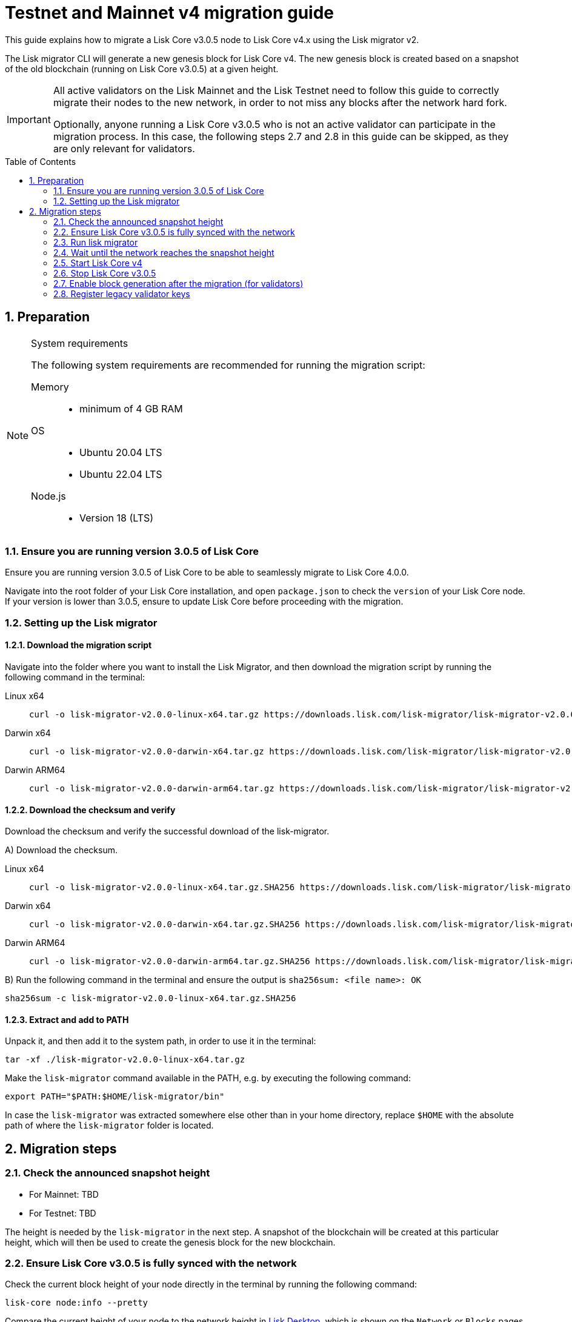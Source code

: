 = Testnet and Mainnet v4 migration guide
:toc: preamble
:experimental:
:idprefix:
:idseparator: -
//TODO: Update TBD values
:snapshotHeight: TBD
:snapshotHeightTestnet: TBD
:initRounds: TBD
:initRoundsTime: TBD hours
:lisk-migrator: lisk-migrator-v2.0.0-linux-x64.tar.gz
:lisk-migrator_darwinx64: lisk-migrator-v2.0.0-darwin-x64.tar.gz
:lisk-migrator_darwinarm64: lisk-migrator-v2.0.0-darwin-arm64.tar.gz
:docs_sdk: v6@lisk-sdk::
// External URLs
:url_curl: https://curl.se/
:url_jq: https://jqlang.github.io/jq/
:url_lisk_chat: https://lisk.chat/
:url_lisk_migrator: https://downloads.lisk.com/lisk-migrator/{lisk-migrator}
:url_lisk_migrator_darwinarm64: https://downloads.lisk.com/lisk-migrator/{lisk-migrator_darwinarm64}
:url_lisk_migrator_darwinx64: https://downloads.lisk.com/lisk-migrator/{lisk-migrator_darwinx64}
:url_wallet: https://lisk.com/wallet
:url_jsonrpc: https://www.jsonrpc.org/specification
//TODO: Update links to blog posts
:url_lisk_blog_migration: https://lisk.com/blog/development/announcing-lisk-testnet-v3-migration
:url_lisk_blog_migration_mainnet: https://lisk.com/blog/development/announcing-lisk-mainnet-v3-migration
// Project URLs
:url_run_validator: beta@ROOT::run-blockchain/become-validator.adoc
:url_sdk_cli_keyscreate: {docs_sdk}client-cli.adoc#keyscreate
:url_sdk_config_system: {docs_sdk}config.adoc#system
:url_cli_generatorenable: core-cli.adoc#generatorenable
:url_cli_endpointinvoke: core-cli.adoc#endpointinvoke

This guide explains how to migrate a Lisk Core v3.0.5 node to Lisk Core v4.x using the Lisk migrator v2.

The Lisk migrator CLI will generate a new genesis block for Lisk Core v4.
The new genesis block is created based on a snapshot of the old blockchain (running on Lisk Core v3.0.5) at a given height.

[IMPORTANT]

====
All active validators on the Lisk Mainnet and the Lisk Testnet need to follow this guide to correctly migrate their nodes to the new network, in order to not miss any blocks after the network hard fork.

Optionally, anyone running a Lisk Core v3.0.5 who is not an active validator can participate in the migration process.
In this case, the following steps 2.7 and 2.8 in this guide can be skipped, as they are only relevant for validators.
====

:sectnums:
:sectnumlevels: 5
== Preparation

.System requirements
[NOTE]

====
The following system requirements are recommended for running the migration script:

Memory::
* minimum of 4 GB RAM

OS::
* Ubuntu 20.04 LTS
* Ubuntu 22.04 LTS

Node.js::
* Version 18 (LTS)
====

=== Ensure you are running version 3.0.5 of Lisk Core
Ensure you are running version 3.0.5 of Lisk Core to be able to seamlessly migrate to Lisk Core 4.0.0.

Navigate into the root folder of your Lisk Core installation, and open `package.json` to check the `version` of your Lisk Core node.
If your version is lower than 3.0.5, ensure to update Lisk Core before proceeding with the migration.

=== Setting up the Lisk migrator

==== Download the migration script
Navigate into the folder where you want to install the Lisk Migrator, and then download the migration script by running the following command in the terminal:

[tabs]
====
Linux x64::
+
--
[subs=attributes+]
[source,bash]
----
curl -o {lisk-migrator} {url_lisk_migrator}
----
--
Darwin x64::
+
--
[subs=attributes+]
[source,bash]
----
curl -o {lisk-migrator_darwinx64} {url_lisk_migrator_darwinx64}
----
--
Darwin ARM64::
+
--
[subs=attributes+]
[source,bash]
----
curl -o {lisk-migrator_darwinarm64} {url_lisk_migrator_darwinarm64}
----
--
====

==== Download the checksum and verify
Download the checksum and verify the successful download of the lisk-migrator.

{counter:seq3:A}) Download the checksum.

[tabs]
====
Linux x64::
+
--
[subs=attributes+]
[source,bash]
----
curl -o {lisk-migrator}.SHA256 {url_lisk_migrator}.SHA256
----
--
Darwin x64::
+
--
[subs=attributes+]
[source,bash]
----
curl -o {lisk-migrator_darwinx64}.SHA256 {url_lisk_migrator_darwinx64}.SHA256
----
--
Darwin ARM64::
+
--
[subs=attributes+]
[source,bash]
----
curl -o {lisk-migrator_darwinarm64}.SHA256 {url_lisk_migrator_darwinarm64}.SHA256
----
--
====

{counter:seq3}) Run the following command in the terminal and ensure the output is `sha256sum: <file name>: OK`

[subs=attributes+]
[source,bash]
----
sha256sum -c {lisk-migrator}.SHA256
----

==== Extract and add to PATH

Unpack it, and then add it to the system path, in order to use it in the terminal:

[subs=attributes+]
[source,bash]
----
tar -xf ./{lisk-migrator}
----

Make the `lisk-migrator` command available in the PATH, e.g. by executing the following command:

[source,bash]
----
export PATH="$PATH:$HOME/lisk-migrator/bin"
----

In case the `lisk-migrator` was extracted somewhere else other than in your home directory, replace `$HOME` with the absolute path of where the `lisk-migrator` folder is located.

== Migration steps

=== Check the announced snapshot height

//TODO: update links to blog posts once created
* For Mainnet: {snapshotHeight} +
//For more information check the {url_lisk_blog_migration_mainnet}[Mainnet migration announcement^].
* For Testnet: {snapshotHeightTestnet} +
//For more information check the {url_lisk_blog_migration}[Testnet migration announcement^].

The height is needed by the `lisk-migrator` in the next step.
A snapshot of the blockchain will be created at this particular height, which will then be used to create the genesis block for the new blockchain.

=== Ensure Lisk Core v3.0.5 is fully synced with the network
Check the current block height of your node directly in the terminal by running the following command:

[source,bash]
----
lisk-core node:info --pretty
----

Compare the current height of your node to the network height in {url_wallet}[Lisk Desktop^], which is shown on the kbd:[Network] or kbd:[Blocks] pages.

TIP: To view the current height of the *Lisk Testnet*, use the network switcher of Lisk Desktop, which can be enabled in the settings.

Alternatively users can also verify the current height by comparing `data.height` in the response from the https://service.lisk.com/api/v2/network/status endpoint.

To directly check the current height via command line, run:

[source,bash]
----
curl --silent https://service.lisk.com/api/v2/network/status | jq '.data.height'
----

To run the command, both {url_curl}[curl^] and {url_jq}[jq^] are required to be installed.

If both heights are equal, it is verified that your node is fully synced with the network.

=== Run lisk migrator

[IMPORTANT]
====
.When to start the migrator script?
`lisk-migrator` can be started any time before the announced snapshot height.
====

If you have added the `lisk-migrator` to the PATH as described in the section <<setting-up-the-lisk-migrator>>, you can start the migration script by running the following command footnote:snap_footnote[Snap versions of Lisk Core store everything in `~/snap/lisk-core/current/.lisk/lisk-core` instead of `~/.lisk/lisk-core`] in the terminal:

[tabs]
====
Mainnet::
+
--
[source,bash,subs=attributes+]
----
lisk-migrator --snapshot-height {snapshotHeight} --output ~/.lisk/lisk-core/config/mainnet --auto-download-lisk-core-v4  --auto-migrate-config --auto-start-lisk-core-v4
----
--
Testnet::
+
--
[source,bash,subs=attributes+]
----
lisk-migrator --snapshot-height {snapshotHeightTestnet} --output ~/.lisk/lisk-core/config/testnet --auto-download-lisk-core-v4  --auto-migrate-config --auto-start-lisk-core-v4
----
--
====

* `--snapshot-height`:
The height on which the blockchain snapshot will be performed.
The snapshot height will be announced separately.
* `--output`:
The absolute path to the directory, where the newly generated genesis block should be saved.

[TIP]
====
In case a custom xref:{url_sdk_config_system}[dataPath] is defined in the config, different to the default path `~/.lisk/lisk-core`, then it is possible to define the data path with the `--lisk-core-v3-data-path` flag like so:

[source,bash,subs=attributes+]
----
lisk-migrator --snapshot-height {snapshotHeight} --output ~/.lisk/lisk-core/config/mainnet --lisk-core-v3-data-path ~/.lisk/custom/path/ --auto-download-lisk-core-v4  --auto-migrate-config --auto-start-lisk-core-v4
----
====

[TIP]
====
It is possible to use tools such as `screen` to run the Lisk migrator in the background.

With `screen` you can detach the current terminal window into the background:

.Example (Mainnet) footnote:snap_footnote[]
[source,bash,subs=attributes+]
----
screen -dmSL migration lisk-migrator --snapshot-height {snapshotHeight} --output ~/.lisk/lisk-core/config/mainnet --lisk-core-v3-data-path ~/lisk-main --auto-download-lisk-core-v4  --auto-migrate-config --auto-start-lisk-core-v4
----

Shortly before the migration occurs, it is possible to reattach to the screen, in order to check if everything is working correctly.

First, check the name of the detached screen:

[source,bash]
----
screen -ls
----

This returns a list of all detached screens with `screen`:

----
There is a screen on:
	1842.migration	(05/07/2021 12:35:59 PM)	(Detached)
1 Socket in /run/screen/S-lisk.
----

Use `screen -r` and the name of the detached screen you want to connect to

[source,bash]
----
screen -r 1842.migration
----
====

=== Wait until the network reaches the snapshot height

Observe if the `lisk-migrator` finishes successfully, (this can take several minutes).

The flag `--auto-download-lisk-core-v4` will also download and install Lisk Core v4 for you.
The flag `--auto-migrate-config` will automatically migrate the config from the old to the new node.

After the snapshot height is reached, validators have approximately {initRoundsTime} to enable block generation, to ensure they will not miss any blocks after the hard fork.

NOTE: If the node is not migrated, but started at a later point in time, it will simply sync to the current network height.
For validators, this might result in missing blocks, for everyone else it will not have any impact.

=== Start Lisk Core v4
If you set the flag `--auto-start-lisk-core-v4` when running lisk-migrator, it will start Lisk Core v4 in the foreground right after successful migration.

Otherwise, start Lisk Core manually like so:


[tabs]
====
Mainnet::
+
--
[source,bash]
----
lisk-core start --network mainnet
----
--
Testnet::
+
--
[source,bash]
----
lisk-core start --network testnet
----
--
====

Observe the logs in the terminal, to verify the node is starting correctly.

Press kbd:[CTRL] + kbd:[C] to stop the process again.

Install PM2 to run Lisk Core in the background:

[source,bash]
----
npm i -g pm2
----

Create a new pm2 config `pm2.conf.json` as shown in the example below:

[tabs]
====
Mainnet::
+
--
.~/lisk-core/pm2.conf.json
[source,json]
----
{
  "name": "lisk-core",
  "script": "lisk-core start",
  "env": {
    "LISK_NETWORK": "mainnet"
  }
}
----
--
Testnet::
+
--
.~/lisk-core/pm2.conf.json
[source,json]
----
{
  "name": "lisk-core",
  "script": "lisk-core start",
  "env": {
    "LISK_NETWORK": "testnet"
  }
}
----
--
====

TIP: All available options for `scripts` and `env` can be found in `lisk-core start --help`.

After creating the config, start it with the following command:

./home/lisk/lisk-core/
[source,bash]
----
pm2 start pm2.conf.json
----

This will start Lisk Core in the background.

You can verify that the node is running correctly by executing the following command:

[source,bash]
----
lisk-core system:node-info --pretty
----

This will return certain general node information.

=== Stop Lisk Core v3.0.5

After the `lisk-migrator` script has finished and the announced snapshot height has passed, there is no reason to continue running Lisk Core v3.0.5 and therefore it is recommended to stop it.

//TODO: Update with correct command to stop Lisk Core
////
Navigate into the root folder of your Lisk Core v3.0.5 installation and run the following command to stop the old Lisk Core version:

[source,bash]
----
lisk-core
----
////

NOTE: Users that have set something up to start Lisk Core on boot, whether it's through `cron` or `systemd` or something else, should keep that in mind and adjust things accordingly so that Lisk Core 4.x gets started instead of Lisk Core 3.x.

Last but not least, remove the folder with Lisk Core v3.0.5, e.g. by executing the following:

[tabs]
====
Mainnet::
+
--
[source,bash]
----
rm -r lisk-main
----
--
Testnet::
+
--
[source,bash]
----
rm -r lisk-test
----
--
====

=== Enable block generation after the migration (for validators)

After migration, *101 initial validators* will be active to generate blocks during the `initRounds`.

`initRounds` is the number of rounds for the bootstrap period of the new network.
The bootstrap period after migration to Core v4 is {initRounds} rounds.

The initial validators will be exactly the 101 validators that were in active positions in the Lisk Core v3 network, at the time of the migration.

For the initial validators, it will be important to enable block generation as soon as possible on the new node, to not miss any block rewards.

It is also important that as many as possible validators participate in the network migration.
If only a small number of validators migrate their nodes, this can prolong the bootstrap period for a long time.
Additionally, for blocks to be finalized, enough of the active validators (min. 68) need to participate in the migration process.

After {initRounds} rounds, the normal Lisk PoS protocol will be followed to generate the list of active validators, but only for validators who <<register-legacy-validator-keys,registered their validator keys>>.

WARNING: All validators who did not <<register-legacy-validator-keys,register>> their keys will be *banned after the bootstrap period*.
Registering the keys will un-ban the validator again.

==== Allow methods in the node config
To be able to run certain validator-related commands of the node, it is required to enable security-sensitive methods in the node config.

.config.json
[source,json]
----
{
  "rpc": {
    "modes": ["ipc"],
    "allowedMethods": ["generator", "system", "random"]
  }
}
----

Restart the node with the `--overwrite-config` flag, to load the updated configuration.

[TIP]
====
`allowedMethods` refers to the `method` defined in the {url_jsonrpc}[JSON-RPC specification^].

Add the `namespace`, to allow all endpoints of `namespace`, or `namespace_endpointName` to allow a specific endpoint.
====

==== Create the validator keys

It is possible to generate all relevant validator keys to enable block generation from the account passphrase.

To do so, use the command xref:{url_sdk_cli_keyscreate}[keys:create].

[source,bash]
----
lisk-core keys:create --output config/keys.json
----

Next, you will be prompted for the validator *passphrase*, and it will also ask for a *password*, in order to symmetrically encrypt the passphrase for the config.

----
? Please enter passphrase:  [hidden]
? Please re-enter passphrase:  [hidden]
? Please enter password:  [hidden]
? Please re-enter password:  [hidden]
----

CAUTION: The password is sensitive information.
Store the password used here for the encryption somewhere safe.
It will be required every time to enable block generation, in order to decrypt the generator keys in the node.

This will generate the following file, which includes all important keys for the validator account:

.config/keys.json
[source,json]
----
{
  "keys": [
    {
      "address": "lskqaxxmj78frvgpjgwvf4yqjjkcrr9yhn2sxxwm3",
      "keyPath": "m/44'/134'/0'",
      "publicKey": "6290c8b58de8b71fedb7e3cb9a6ee9426aa3e7ac0141f278526375d46705b546",
      "privateKey": "759305903f7bbb449cf2fd22e6da476792b63e24558e266a4859f9ed3c91fd7e6290c8b58de8b71fedb7e3cb9a6ee9426aa3e7ac0141f278526375d46705b546",
      "plain": {
        "generatorKeyPath": "m/25519'/134'/0'/0'",
        "generatorKey": "aaecd278a3fadc40a4a824d6f4aa24547d8fb9d075ec4d6967a7084f9a3f2541",
        "generatorPrivateKey": "81316f0582fd2cc0a651318aa0041ce36e7b786033b98ec545ec04078fad67caaaecd278a3fadc40a4a824d6f4aa24547d8fb9d075ec4d6967a7084f9a3f2541",
        "blsKeyPath": "m/12381/134/0/0",
        "blsKey": "815a9e7643cf2bace98d1337f1dca8e39949592cd3fcb79bf3ab5784981468b9987b3340527bc9ca263a2fd061812024",
        "blsProofOfPosession": "add8669bb57f3dceec04dc0f875906cb52a677f1df911536c01f447c8830bf27cd43713af18d84de5a64ec504aeaf9a30521c09438bb5a4d5fd634946c65e0fc4ea3681fdb4f6949cb6c1bc1ac1ddec3df058a13466af5a13d50737938fd7d5f",
        "blsPrivateKey": "36506a53431665265ee03d7e19a5d44db3ff159d9aeee05727a8b24abc67651a"
      },
      "encrypted": {
        "ciphertext": "c3009d4a505ac32a652ffce6aa718073c7ca75b00578420ba20c2533a83f38e2b3e20cf1d6f0c9905efe28b5276142b93fdbdd33134d37bcd2db23654da92bb2becd00971c49ecc749100748c93344477ea52f6073c3fefec7234962d0eccdaa6862d9d0da46dbfe85cef98ad6cab0f2c1cb1b54326617132bb950d1c14a774a1e6403e8fa1bf3a2c7c0d6856266cf738f41ac01b2217d93070c4079e1b82044d3a692ea225290c2b6bcb902e0ffb8132f4c0f29325e6a3a",
        "mac": "2b3c65d0385a870ab499dfcddf411347506671015f412b35600153b132a455ea",
        "kdf": "argon2id",
        "kdfparams": {
          "parallelism": 4,
          "iterations": 1,
          "memorySize": 2024,
          "salt": "a5598628001346f608b3f57dd38b8611"
        },
        "cipher": "aes-256-gcm",
        "cipherparams": {
          "iv": "683600a199d154e51c0f97e6",
          "tag": "32807058f7f89921b4839fc39256cd24"
        },
        "version": "1"
      }
    }
  ]
}
----

[CAUTION]
====
The generated keys are very sensitive information.

Especially the non encrypted values need to be treated *as equally sensitive as the passphrase for an account.*
So after the keys are imported in step <<import-the-validator-keys>>, make sure to store the file somewhere safe, or delete the file completely.
====

==== Import the validator keys

After creating the validator keys as suggested in the  <<create-the-validator-keys>> section, the next step is to import them into the node.

[source,bash]
----
lisk-core keys:import --file-path config/keys.json
----

==== Set the hash onion
Without the hash onion, a validator won't be able to receive any rewards for generating new blocks, although the blocks would still be valid in that case.
To not miss any rewards, it is of high interest for a validator to set the hash onion, before enabling block generation on the node.

//TODO: Add link to endpoint API reference, once endpoint reference ready
Set the hash-onion by invoking the xref:{}[setHashOnion] endpoint via the xref:{endpointinvoke}[endpoint:invoke] CLI command.

[source,bash]
----
lisk-core endpoint:invoke random_setHashOnion '{"address":"lskqaxxmj78frvgpjgwvf4yqjjkcrr9yhn2sxxwm3"}'
----

[CAUTION]
====
If you see the following error after running the command:

[source,bash]
----
$ lisk-core endpoint:invoke random_setHashOnion '{"address":"lskxsddtvbc7ze98bqbawaq3ydj2f8387429633t9"}'
 ›   Error: Response not received in 3000ms
----

This suggests that the API timed out.
However, the hash onion is still created in most cases.
You can wait for a while and then get the hash onion, to verify that it actually is set.

[source,bash]
----
lisk-core endpoint:invoke random_getHashOnionSeeds --pretty
----
====

==== Enable block generation

Now, it is possible to enable block generation on the new node for your validator by using the xref:{url_cli_generatorenable}[generator:enable] command of the Lisk Core CLI.

[source,bash]
----
lisk-core generator:enable lskqaxxmj78frvgpjgwvf4yqjjkcrr9yhn2sxxwm3 --use-status-value
----

Replace the address with your validator address.

.Don't use zeros as validator info data!
[WARNING]
====
If the validator already generated blocks with Lisk Core v3, they need to use their current validator info data.
The validator info data is migrated during the migration process, and can directly be used to enable block generation on the v4 node.

To directly set the values, use the `--use-status-value` flag, or set the values manually as described below.

For setting the values manually, first get the data:
[source,bash]
----
lisk-core generator:status --pretty
----

And then set the values manually by adding the relevant flags:
[source,bash]
----
lisk-core generator:enable lskqaxxmj78frvgpjgwvf4yqjjkcrr9yhn2sxxwm3 --height=123 --max-height-generated=101 --max-height-prevoted=101
----
====

=== Register legacy validator keys

.This step is crucial for migrating validators!
IMPORTANT: The registration of the legacy validator keys has to be done *latest at the end of `initRounds`*, to be eligible to generate blocks in the new network.
Otherwise, the validator will be *banned* in the network, until the validator keys are registered in the legacy module.

To register the legacy validator keys with the new node, create a new `registerKeys` transaction like so:

[source,bash]
----
lisk-core transaction:create legacy registerKeys 10000000
----

It will ask you for the required parameters:
----
? Please enter passphrase:  [hidden]
? Please enter: blsKey:
? Please enter: proofOfPossession:
? Please enter: generatorKey:
----

The required parameters can be obtained from the `keys.json` file, which was created in step <<create-the-validator-keys>> previously.

The migration of Lisk Core from v3 to v4 is now completed.

If you have specific questions regarding the process or need additional support, please reach out in the dedicated community channels, like {url_lisk_chat}[^].
